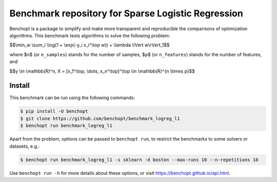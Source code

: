 Benchmark repository for Sparse Logistic Regression
===================================================

|Build Status| |Python 3.6+|

Benchopt is a package to simplify and make more transparent and
reproducible the comparisons of optimization algorithms. This benchmark tests algorithms to solve the following problem:


$$\\min_w \\sum_i \\log(1 + \\exp(-y_i x_i^\\top w)) + \\lambda \\lVert w\\rVert_1$$

where $n$ (or ``n_samples``) stands for the number of samples, $p$ (or ``n_features``) stands for the number of features, and

$$y \\in \\mathbb{R}^n, X = [x_1^\\top, \\dots, x_n^\\top]^\\top \\in \\mathbb{R}^{n \\times p}$$


Install
--------

This benchmark can be run using the following commands:

.. code-block::

   $ pip install -U benchopt
   $ git clone https://github.com/benchopt/benchmark_logreg_l1
   $ benchopt run benchmark_logreg_l1

Apart from the problem, options can be passed to ``benchopt run``, to restrict the benchmarks to some solvers or datasets, e.g.:

.. code-block::

   $ benchopt run benchmark_logreg_l1 -s sklearn -d boston --max-runs 10 --n-repetitions 10


Use ``benchopt run -h`` for more details about these options, or visit https://benchopt.github.io/api.html.


.. |Build Status| image:: https://github.com/benchopt/benchmark_logreg_l1/workflows/Tests/badge.svg
   :target: https://github.com/benchopt/benchmark_logreg_l1/actions
.. |Python 3.6+| image:: https://img.shields.io/badge/python-3.6%2B-blue
   :target: https://www.python.org/downloads/release/python-360/
